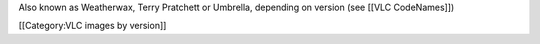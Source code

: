 Also known as Weatherwax, Terry Pratchett or Umbrella, depending on
version (see [[VLC CodeNames]])

[[Category:VLC images by version]]
